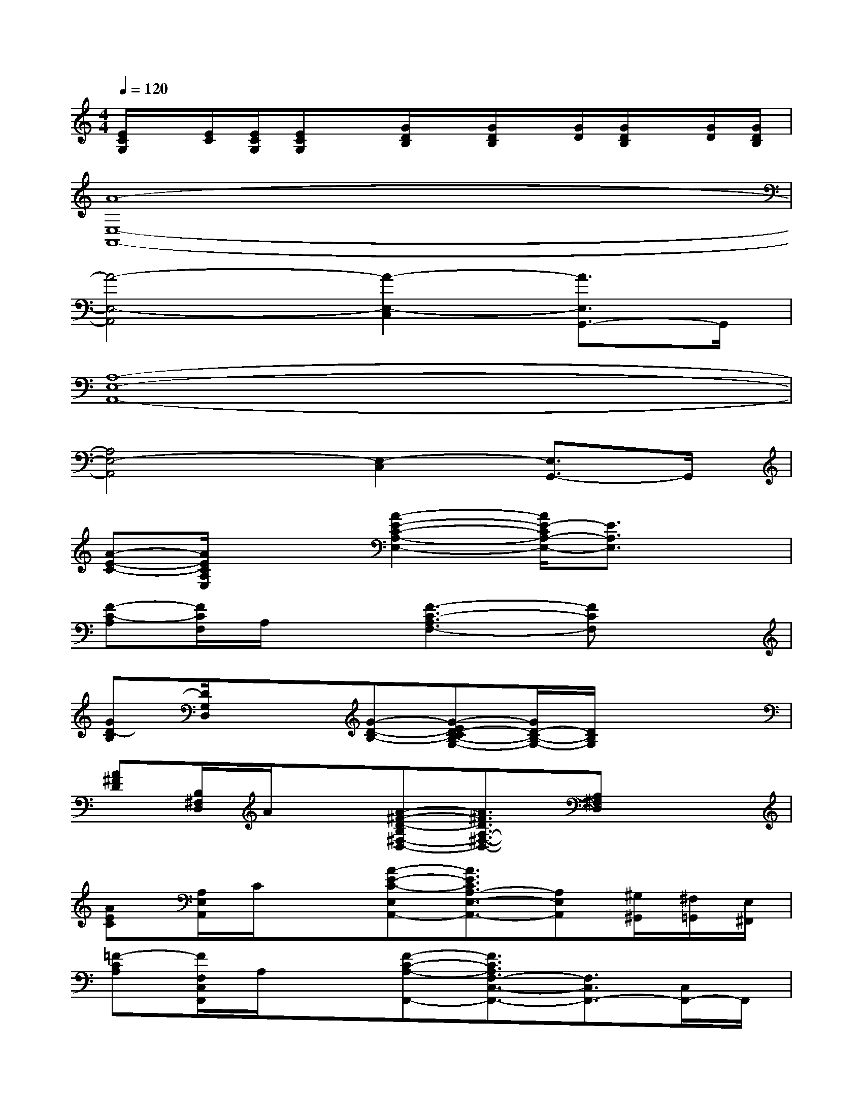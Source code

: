 X:1
T:
M:4/4
L:1/8
Q:1/4=120
K:C%0sharps
V:1
[E/2C/2G,/2]x/2[E/2C/2][E/2C/2G,/2][ECG,]x/2[G/2D/2B,/2]x/2[G/2D/2B,/2]x/2[G/2D/2][G/2D/2B,/2]x/2[G/2D/2][G/2D/2B,/2]|
[A8-E,8-A,,8-]|
[A4-E,4-A,,4][A2-E,2-C,2][A3/2E,3/2G,,3/2-]G,,/2|
[A,8-E,8-A,,8-]|
[A,4E,4-A,,4][E,2-C,2][E,3/2G,,3/2-]G,,/2|
[A-E-C-][A/2E/2C/2A,/2E,/2]x3/2[A2-E2-C2-A,2-E,2-][A/2E/2-C/2A,/2-E,/2-][E3/2A,3/2E,3/2]x|
[F-C-A,][F/2C/2F,/2]A,/2x[F3-C3-A,3F,3-][FCF,]x|
[GD-B,][D/2G,/2D,/2]x3/2[G-D-B,-][G-ED-CB,-G,-][G/2D/2-B,/2-G,/2-][D/2B,/2G,/2]x2|
[A^FD][B,/2^F,/2D,/2]A/2x[A-^F-D-B,^F,-D,-][A3/2^F3/2D3/2A,3/2-^F,3/2-D,3/2-][A,^F,D,]x3/2|
[AEC][A,/2E,/2A,,/2]C/2x[A-E-C-E,A,,-][A3/2E3/2C3/2A,3/2-E,3/2-A,,3/2-][A,E,A,,][^G,/2^G,,/2][^F,/2=G,,/2][E,/2^F,,/2]|
[=F-CA,][F/2F,/2C,/2F,,/2]A,/2x[F-C-A,-F,,-][F3/2C3/2A,3/2F,3/2-C,3/2-F,,3/2-][F,3/2C,3/2F,,3/2-][C,/2F,,/2-]F,,/2|
[GDB,G,-D,G,,-][G,/2G,,/2]xD/2G,,/2x/2[G3/2E3/2-C3/2-G,3/2-C,3/2-G,,3/2-][E/2C/2G,/2C,/2G,,/2][GDB,D,-][^C/2A,/2D,/2][B,/2^G,/2=G,/2]|
[AE=CA,E,A,,-][A,/2-E,/2-A,,/2-][A/2E/2A,/2-E,/2-A,,/2-][A,-E,-A,,-][G/2-D/2-B,/2-A,/2E,/2-A,,/2-][G/2-D/2-B,/2-E,/2A,,/2][G2-D2B,2G,2-D,2-G,,2-][G/2G,/2-D,/2-G,,/2-][G,D,G,,]x/2|
[E3/2C3/2G,3/2-C,3/2-G,,3/2-][G,3/2-C,3/2-G,,3/2-][E2C2G,2-C,2-G,,2-][G,-C,-G,,-][E/2-C/2G,/2-C,/2-G,,/2][E/2G,/2-C,/2-][G,/2C,/2]x/2|
[GDB,D,-G,,-][D,/2-G,,/2-][G/2D,/2-G,,/2-][D,-G,,-][G2D2B,2D,2-G,,2-][D,2-G,,2-][D,/2G,,/2]x/2|
[AFDA,-D,-][A,/2-D,/2-][A/2F/2D/2A,/2-D,/2-][A,-D,-][A3/2-F3/2-D3/2A,3/2-D,3/2-][A/2F/2A,/2-D,/2-][A,-D,-][A/2F/2D/2A,/2-D,/2-][A,D,]x/2